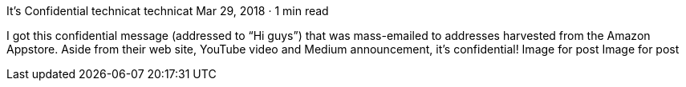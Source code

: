 It’s Confidential
technicat
technicat
Mar 29, 2018 · 1 min read

I got this confidential message (addressed to “Hi guys”) that was mass-emailed to addresses harvested from the Amazon Appstore. Aside from their web site, YouTube video and Medium announcement, it’s confidential!
Image for post
Image for post
